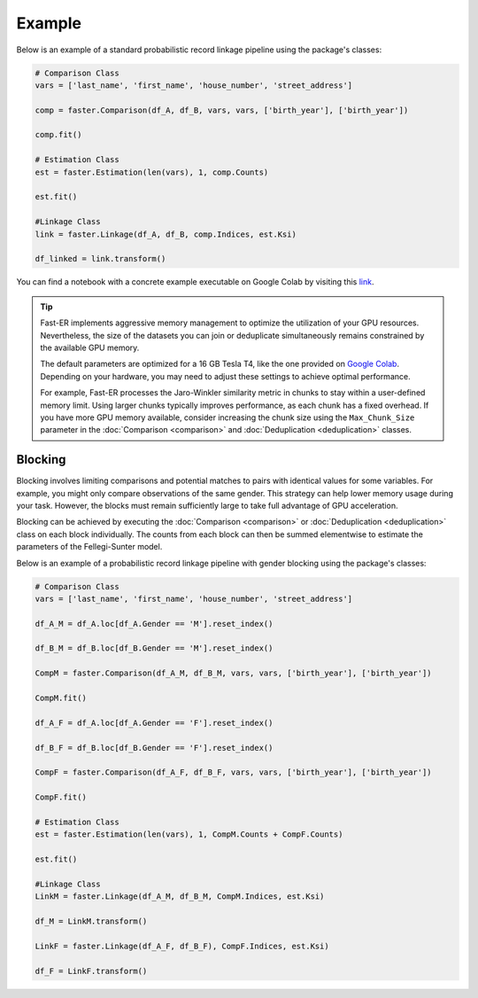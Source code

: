 Example
=======

Below is an example of a standard probabilistic record linkage pipeline using the package's classes:

.. code-block:: python

    # Comparison Class
    vars = ['last_name', 'first_name', 'house_number', 'street_address']

    comp = faster.Comparison(df_A, df_B, vars, vars, ['birth_year'], ['birth_year'])

    comp.fit()

    # Estimation Class
    est = faster.Estimation(len(vars), 1, comp.Counts)

    est.fit()

    #Linkage Class
    link = faster.Linkage(df_A, df_B, comp.Indices, est.Ksi)

    df_linked = link.transform()

You can find a notebook with a concrete example executable on Google Colab by visiting this `link <https://github.com/jacobmorrier/fast-er/blob/15cdb7c89137d71d5e32422d1adbbfdf3fb73ba1/example/Example.ipynb>`_.

.. tip::
    Fast-ER implements aggressive memory management to optimize the utilization of your GPU resources. Nevertheless, the size of the datasets you can join or deduplicate simultaneously remains constrained by the available GPU memory.

    The default parameters are optimized for a 16 GB Tesla T4, like the one provided on `Google Colab <https://colab.research.google.com>`_. Depending on your hardware, you may need to adjust these settings to achieve optimal performance.

    For example, Fast-ER processes the Jaro-Winkler similarity metric in chunks to stay within a user-defined memory limit. Using larger chunks typically improves performance, as each chunk has a fixed overhead. If you have more GPU memory available, consider increasing the chunk size using the ``Max_Chunk_Size`` parameter in the :doc:`Comparison <comparison>` and :doc:`Deduplication <deduplication>` classes.

Blocking
--------

Blocking involves limiting comparisons and potential matches to pairs with identical values for some variables. For example, you might only compare observations of the same gender. This strategy can help lower memory usage during your task. However, the blocks must remain sufficiently large to take full advantage of GPU acceleration.

Blocking can be achieved by executing the :doc:`Comparison <comparison>` or :doc:`Deduplication <deduplication>` class on each block individually. The counts from each block can then be summed elementwise to estimate the parameters of the Fellegi-Sunter model.

Below is an example of a probabilistic record linkage pipeline with gender blocking using the package's classes:

.. code-block:: python

    # Comparison Class
    vars = ['last_name', 'first_name', 'house_number', 'street_address']

    df_A_M = df_A.loc[df_A.Gender == 'M'].reset_index()

    df_B_M = df_B.loc[df_B.Gender == 'M'].reset_index()

    CompM = faster.Comparison(df_A_M, df_B_M, vars, vars, ['birth_year'], ['birth_year'])

    CompM.fit()

    df_A_F = df_A.loc[df_A.Gender == 'F'].reset_index()

    df_B_F = df_B.loc[df_B.Gender == 'F'].reset_index()

    CompF = faster.Comparison(df_A_F, df_B_F, vars, vars, ['birth_year'], ['birth_year'])

    CompF.fit()

    # Estimation Class
    est = faster.Estimation(len(vars), 1, CompM.Counts + CompF.Counts)

    est.fit()

    #Linkage Class
    LinkM = faster.Linkage(df_A_M, df_B_M, CompM.Indices, est.Ksi)

    df_M = LinkM.transform()

    LinkF = faster.Linkage(df_A_F, df_B_F), CompF.Indices, est.Ksi)

    df_F = LinkF.transform()

